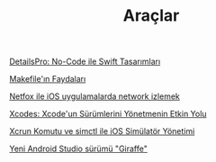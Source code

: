 #+TITLE: Araçlar

[[file:../../news/details_pro_no_code_ui.org][DetailsPro: No-Code ile Swift Tasarımları]]

[[file:../../news/makefile_nedir.org][Makefile'ın Faydaları]]

[[file:../../news/netfox_ile_iOS_uygulamalarda_network.org][Netfox ile iOS uygulamalarda network izlemek]]

[[file:../../news/xcodes_surum_yonetim.org][Xcodes: Xcode'un Sürümlerini Yönetmenin Etkin Yolu]]

[[file:../../news/xcrun_komutu.org][Xcrun Komutu ve simctl ile iOS Simülatör Yönetimi]]

[[file:../../news/yeni_android_studio_surumu_giraffe.org][Yeni Android Studio sürümü "Giraffe"]]


